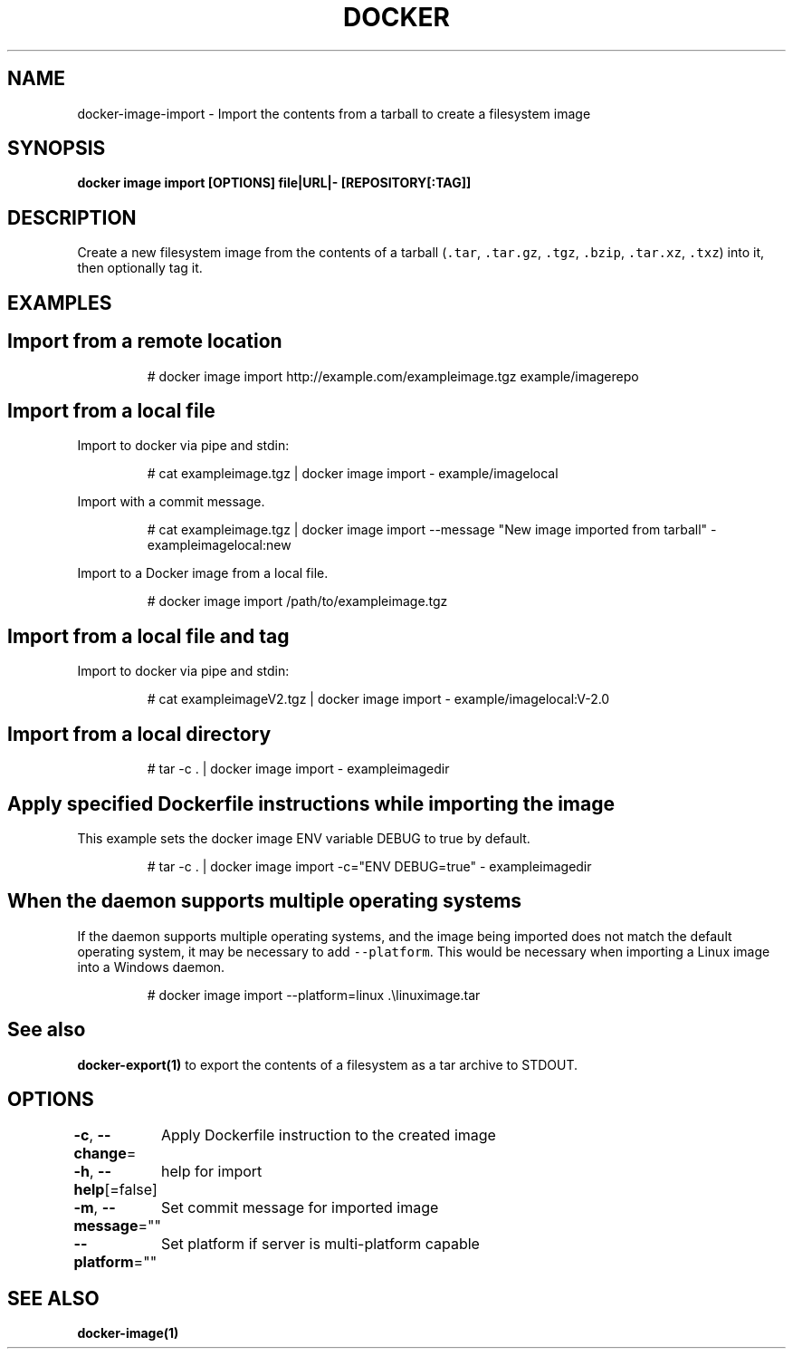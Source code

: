 .nh
.TH "DOCKER" "1" "Jun 2021" "Docker Community" "Docker User Manuals"

.SH NAME
.PP
docker\-image\-import \- Import the contents from a tarball to create a filesystem image


.SH SYNOPSIS
.PP
\fBdocker image import [OPTIONS] file|URL|\- [REPOSITORY[:TAG]]\fP


.SH DESCRIPTION
.PP
Create a new filesystem image from the contents of a tarball (\fB\fC\&.tar\fR,
\fB\fC\&.tar.gz\fR, \fB\fC\&.tgz\fR, \fB\fC\&.bzip\fR, \fB\fC\&.tar.xz\fR, \fB\fC\&.txz\fR) into it, then optionally tag it.


.SH EXAMPLES
.SH Import from a remote location
.PP
.RS

.nf
# docker image import http://example.com/exampleimage.tgz example/imagerepo

.fi
.RE

.SH Import from a local file
.PP
Import to docker via pipe and stdin:

.PP
.RS

.nf
# cat exampleimage.tgz | docker image import \- example/imagelocal

.fi
.RE

.PP
Import with a commit message.

.PP
.RS

.nf
# cat exampleimage.tgz | docker image import \-\-message "New image imported from tarball" \- exampleimagelocal:new

.fi
.RE

.PP
Import to a Docker image from a local file.

.PP
.RS

.nf
# docker image import /path/to/exampleimage.tgz 

.fi
.RE

.SH Import from a local file and tag
.PP
Import to docker via pipe and stdin:

.PP
.RS

.nf
# cat exampleimageV2.tgz | docker image import \- example/imagelocal:V\-2.0

.fi
.RE

.SH Import from a local directory
.PP
.RS

.nf
# tar \-c . | docker image import \- exampleimagedir

.fi
.RE

.SH Apply specified Dockerfile instructions while importing the image
.PP
This example sets the docker image ENV variable DEBUG to true by default.

.PP
.RS

.nf
# tar \-c . | docker image import \-c="ENV DEBUG=true" \- exampleimagedir

.fi
.RE

.SH When the daemon supports multiple operating systems
.PP
If the daemon supports multiple operating systems, and the image being imported
does not match the default operating system, it may be necessary to add
\fB\fC\-\-platform\fR\&. This would be necessary when importing a Linux image into a Windows
daemon.

.PP
.RS

.nf
# docker image import \-\-platform=linux .\\linuximage.tar

.fi
.RE


.SH See also
.PP
\fBdocker\-export(1)\fP to export the contents of a filesystem as a tar archive to STDOUT.


.SH OPTIONS
.PP
\fB\-c\fP, \fB\-\-change\fP=
	Apply Dockerfile instruction to the created image

.PP
\fB\-h\fP, \fB\-\-help\fP[=false]
	help for import

.PP
\fB\-m\fP, \fB\-\-message\fP=""
	Set commit message for imported image

.PP
\fB\-\-platform\fP=""
	Set platform if server is multi\-platform capable


.SH SEE ALSO
.PP
\fBdocker\-image(1)\fP
